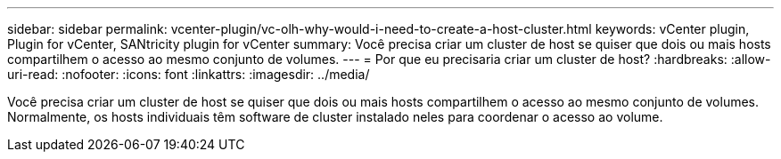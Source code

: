 ---
sidebar: sidebar 
permalink: vcenter-plugin/vc-olh-why-would-i-need-to-create-a-host-cluster.html 
keywords: vCenter plugin, Plugin for vCenter, SANtricity plugin for vCenter 
summary: Você precisa criar um cluster de host se quiser que dois ou mais hosts compartilhem o acesso ao mesmo conjunto de volumes. 
---
= Por que eu precisaria criar um cluster de host?
:hardbreaks:
:allow-uri-read: 
:nofooter: 
:icons: font
:linkattrs: 
:imagesdir: ../media/


[role="lead"]
Você precisa criar um cluster de host se quiser que dois ou mais hosts compartilhem o acesso ao mesmo conjunto de volumes. Normalmente, os hosts individuais têm software de cluster instalado neles para coordenar o acesso ao volume.
